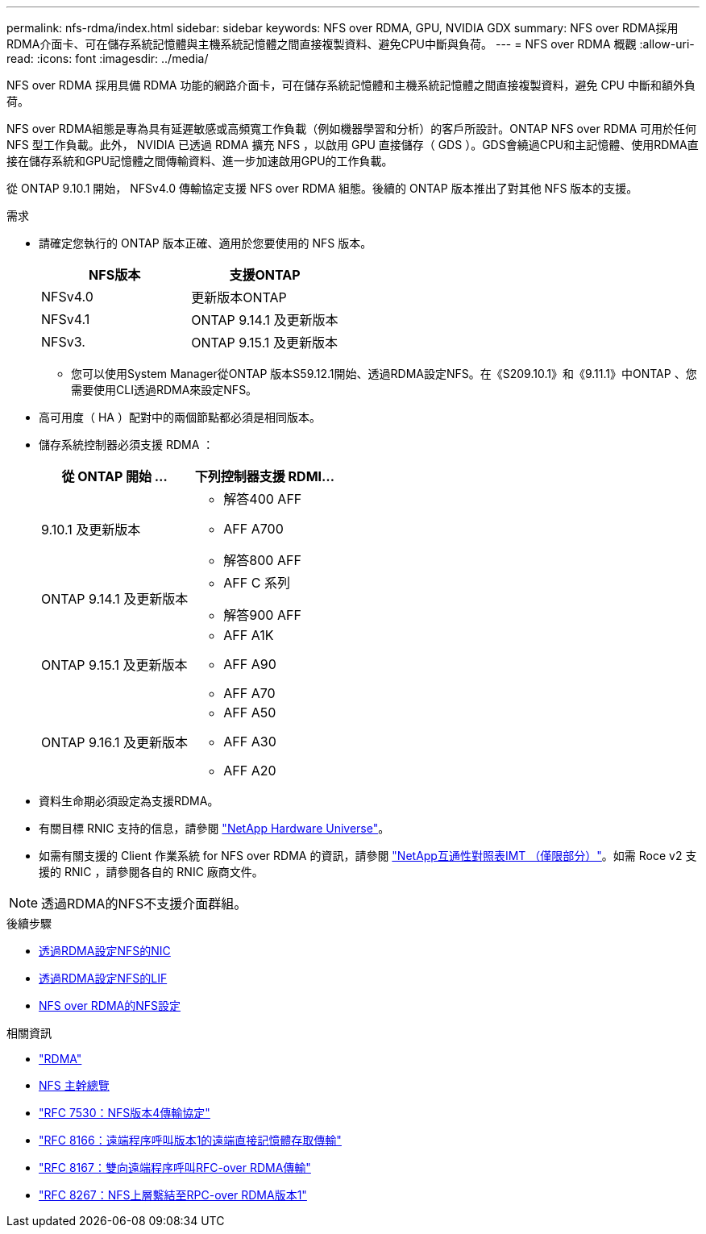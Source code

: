 ---
permalink: nfs-rdma/index.html 
sidebar: sidebar 
keywords: NFS over RDMA, GPU, NVIDIA GDX 
summary: NFS over RDMA採用RDMA介面卡、可在儲存系統記憶體與主機系統記憶體之間直接複製資料、避免CPU中斷與負荷。 
---
= NFS over RDMA 概觀
:allow-uri-read: 
:icons: font
:imagesdir: ../media/


[role="lead"]
NFS over RDMA 採用具備 RDMA 功能的網路介面卡，可在儲存系統記憶體和主機系統記憶體之間直接複製資料，避免 CPU 中斷和額外負荷。

NFS over RDMA組態是專為具有延遲敏感或高頻寬工作負載（例如機器學習和分析）的客戶所設計。ONTAP NFS over RDMA 可用於任何 NFS 型工作負載。此外， NVIDIA 已透過 RDMA 擴充 NFS ，以啟用 GPU 直接儲存（ GDS ）。GDS會繞過CPU和主記憶體、使用RDMA直接在儲存系統和GPU記憶體之間傳輸資料、進一步加速啟用GPU的工作負載。

從 ONTAP 9.10.1 開始， NFSv4.0 傳輸協定支援 NFS over RDMA 組態。後續的 ONTAP 版本推出了對其他 NFS 版本的支援。

.需求
* 請確定您執行的 ONTAP 版本正確、適用於您要使用的 NFS 版本。
+
[cols="2"]
|===
| NFS版本 | 支援ONTAP 


| NFSv4.0 | 更新版本ONTAP 


| NFSv4.1 | ONTAP 9.14.1 及更新版本 


| NFSv3. | ONTAP 9.15.1 及更新版本 
|===
+
** 您可以使用System Manager從ONTAP 版本S59.12.1開始、透過RDMA設定NFS。在《S209.10.1》和《9.11.1》中ONTAP 、您需要使用CLI透過RDMA來設定NFS。


* 高可用度（ HA ）配對中的兩個節點都必須是相同版本。
* 儲存系統控制器必須支援 RDMA ：
+
[cols="2"]
|===
| 從 ONTAP 開始 ... | 下列控制器支援 RDMI... 


| 9.10.1 及更新版本  a| 
** 解答400 AFF
** AFF A700
** 解答800 AFF




| ONTAP 9.14.1 及更新版本  a| 
** AFF C 系列
** 解答900 AFF




| ONTAP 9.15.1 及更新版本  a| 
** AFF A1K
** AFF A90
** AFF A70




| ONTAP 9.16.1 及更新版本  a| 
** AFF A50
** AFF A30
** AFF A20


|===
* 資料生命期必須設定為支援RDMA。
* 有關目標 RNIC 支持的信息，請參閱 https://hwu.netapp.com/["NetApp Hardware Universe"^]。
* 如需有關支援的 Client 作業系統 for NFS over RDMA 的資訊，請參閱 https://imt.netapp.com/matrix/["NetApp互通性對照表IMT （僅限部分）"^]。如需 Roce v2 支援的 RNIC ，請參閱各自的 RNIC 廠商文件。



NOTE: 透過RDMA的NFS不支援介面群組。

.後續步驟
* xref:./configure-nics-task.adoc[透過RDMA設定NFS的NIC]
* xref:./configure-lifs-task.adoc[透過RDMA設定NFS的LIF]
* xref:./configure-nfs-task.adoc[NFS over RDMA的NFS設定]


.相關資訊
* link:../concepts/rdma-concept.html["RDMA"]
* xref:../nfs-trunking/index.html[NFS 主幹總覽]
* https://datatracker.ietf.org/doc/html/rfc7530["RFC 7530：NFS版本4傳輸協定"^]
* https://datatracker.ietf.org/doc/html/rfc8166["RFC 8166：遠端程序呼叫版本1的遠端直接記憶體存取傳輸"^]
* https://datatracker.ietf.org/doc/html/rfc8167["RFC 8167：雙向遠端程序呼叫RFC-over RDMA傳輸"^]
* https://datatracker.ietf.org/doc/html/rfc8267["RFC 8267：NFS上層繫結至RPC-over RDMA版本1"^]

